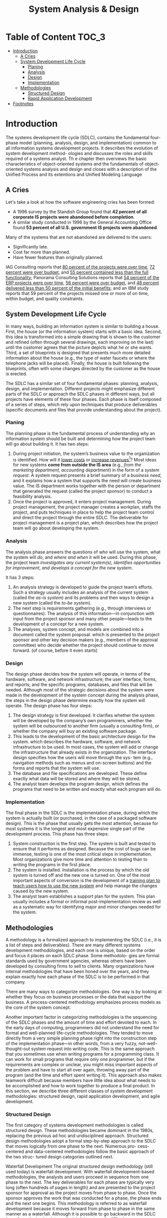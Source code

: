 #+TITLE: System Analysis & Design

* Table of Content :TOC_3:
- [[#introduction][Introduction]]
  - [[#a-cries][A Cries]]
  - [[#system-development-life-cycle][System Development Life Cycle]]
    - [[#planing][Planing]]
    - [[#analysis][Analysis]]
    - [[#design][Design]]
    - [[#implementation][Implementation]]
  - [[#methodologies][Methodologies]]
    - [[#structured-design][Structured Design]]
    - [[#rapid-application-development][Rapid Application Development]]
- [[#footnotes][Footnotes]]

* Introduction

The systems development life cycle (SDLC), contains the fundamental four- phase model
(planning, analysis, design, and implementation) common to all information  systems
development projects. It describes the evolution of system development method- ologies and
discusses the roles and skills required of a systems analyst. Th e chapter then  overviews
the basic characteristics of object-oriented systems and the fundamentals of object-oriented
systems analysis and design and closes with a description of the Unified Process and its
extentions and Unified Modeling Language

** A Cries
Let's take a look at how the software engineering cries has been formed:

- A 1996 survey by the Standish Group found that *42 percent of all corporate IS projects were abandoned before completion*.
- A similar study conducted in 1996 by the General Accounting Office found *53 percent of all U.S. government IS projects were abandoned*.

Many of the systems that are not abandoned are delivered to the users:

+ Significantly late.
+ Cost far more than planned.
+ Have fewer features than originally planned.

IAG Consulting reports that _80 percent of the projects were over time_, _72 percent were
over budget_, and _55 percent contained less than the full functionality_; Panorama
Consulting Solutions reports that _54 percent of the ERP projects were over time,_ _56
percent were over budget,_ and _48 percent delivered less than 50 percent of the initial
benefits;_ and an IBM study reports that 59 percent of the projects missed one or more of on
time, within budget, and quality constraints.
** System Development Life Cycle
In many ways, building an information system is similar to building a house. First, the house
(or the information system) starts with a basic idea. Second, this idea is transformed into a
simple drawing that is shown to the customer and refined (often through several drawings,
each improving on the last) until the customer agrees that the picture depicts what he or she
wants. Third, a set of blueprints is designed that presents much more detailed information about
the house (e.g., the type of water faucets or where the telephone jacks will be placed). Finally,
the house is built following the blueprints, often with some changes directed by the customer
as the house is erected.

The SDLC has a similar set of four fundamental phases: planning, analysis, design, and
implementation. Different projects might emphasize different parts of the SDLC or approach the
SDLC phases in different ways, but all projects have elements of these four phases. Each phase is
itself composed of a series of steps, which rely upon techniques that produce deliverables (specific
documents and files that provide understanding about the project).

*** Planing
The planning phase is the fundamental process of understanding /why/ an information system
should be built and determining /how/ the project team will go about building it. It has two
steps:

1. During project initiation, the system’s business value to the organization is identified.
    How will it _lower costs_ or _increase revenues_[fn:1]? Most ideas for new systems *come
   from outside the IS area* (e.g., /from the marketing department, accounting department/) in
   the form of a /system request/. A system request presents a brief summary of a /business
   need/, and it explains how a system that supports the need will create business value. The
   IS department works together with the person or department that generated the request
   (called the project sponsor) to conduct a feasibility analysis.
2. Once the project is approved, it enters project management.
    During project management, the project manager creates a workplan, staffs the project,
    and puts techniques in place to help the project team control and direct the project
    through the entire SDLC. The deliverable for project management is a project plan, which
    describes how the project team will go about developing the system.

*** Analysis
The analysis phase answers the questions of /who/ will use the system, what the system will
/do/, and /where and when/ it will be used. During this phase, the project team /investigates any
current system(s),/ /identifies opportunities for improvement/, /and develops a concept for the
new system/.

It has 3 steps:

1. An analysis strategy is developed to guide the project team’s efforts.
    Such a strategy usually includes an analysis of the current system (called the /as-is
    system/) and its problems and then ways to design a new system (called the /to-be system/).
2. The next step is requirements gathering (e.g., through interviews or questionnaires).
    The analysis of this information—in conjunction with input from the project sponsor and
   many other people—leads to the development of a concept for a new system.
3. The analyses, system concept, and models are combined into a document called the system proposal.
    which is presented to the project sponsor and other key decision makers (e.g., members
    of the approval committee) who decide whether the project should continue to move
   forward. (of course, before it even starts)

*** Design
The design phase decides how the system will operate, in terms of the hardware, software,
and network infrastructure; the user interface, forms, and reports; and the specific programs,
databases, and files that will be needed. Although most of the strategic decisions about the
system were made in the development of the system concept during the analysis phase, the
steps in the design phase determine exactly how the system will operate. The design phase
has four steps:

1. The design strategy is first developed.
   It clarifies whether the system will be developed by the company’s own programmers,
   whether the system will be outsourced to another firm (usually a consulting firm), or
   whether the company will buy an existing software package.
2. This leads to the development of the basic architecture design for the system.
    which describes the hardware, software, and network infrastructure to be used. In most
    cases, the system will add or change the infrastructure that already exists in the
    organization. The interface design specifies how the users will move through the sys- tem
    (e.g., navigation methods such as menus and on-screen buttons) and the forms and reports
    that the system will use.
3. The database and file specifications are developed.
   These define exactly what data will be stored and where they will be stored.
4. The analyst team develops the program design, which defines the programs that need to be written and exactly what each program will do.

*** Implementation
The final phase in the SDLC is the implementation phase, during which the system is actually
built (or purchased, in the case of a packaged software design). This is the phase that usually
gets the most attention, because for most systems it is the longest and most expensive single
part of the development process. This phase has three steps:

1. System construction is the first step.
    The system is built and tested to ensure that it performs as designed. Because the cost
    of bugs can be immense, testing is one of the most critical steps in implementation. Most
    organizations give more time and attention to testing than to writing the programs in the
    first place.
2. The system is installed.
    Installation is the process by which the old system is turned off and the new one is
    turned on. One of the most important aspects of conversion is the development of a _training
    plan to teach users how to use the new system_ and help manage the changes caused by the new
    system.
3. The analyst team establishes a support plan for the system.
    This plan usually includes a formal or informal post-implementation review as well as a
    systematic way for identifying major and minor changes needed for the system.


** Methodologies
A methodology is a formalized approach to implementing the SDLC (i.e., it is a list of steps
and deliverables). There are many different systems development methodologies, and each
one is unique, based on the order and focus it places on each SDLC phase. Some methodolo-
gies are formal standards used by government agencies, whereas others have been developed
by consulting firms to sell to clients. Many organizations have internal methodologies that
have been honed over the years, and they explain exactly how each phase of the SDLC is to
be performed in that company.

There are many ways to categorize methodologies. One way is by looking at whether
they focus on business processes or the data that support the business. A process-centered
methodology emphasizes process models as the core of the system concept.

Another important factor in categorizing methodologies is the sequencing of the SDLC phases
and the amount of time and effort devoted to each. In the early days of computing,
programmers did not understand the need for formal and well-planned life-cycle
methodologies. They tended to move directly from a very simple planning phase right into the
construction step of the implementation phase—in other words, from a very fuzzy, not-well-
thought-out system request into writing code. This is the same approach that you sometimes
use when writing programs for a programming class. It can work for small programs that
require only one programmer, but if the requirements are complex or unclear, you might
miss important aspects of the problem and have to start all over again, throwing away part of
the program (and the time and effort spent writing it). This approach also makes teamwork
difficult because members have little idea about what needs to be accomplished and how to
work together to produce a final product. In this section, we describe three different classes of
system development methodologies: structured design, rapid application development, and
agile development.

*** Structured Design
The first category of systems development methodologies is called structured design.
These methodologies became dominant in the 1980s, replacing the previous ad hoc and
undisciplined approach. Structured design methodologies adopt a formal step-by-step
approach to the SDLC that moves logically from one phase to the next. Numerous pro-
cess-centered and data-centered methodologies follow the basic approach of the two struc-
tured design categories outlined next.

Waterfall Development The original structured design methodology (still used today) is
waterfall development. With waterfall development-based methodologies, the analysts and
users proceed in sequence from one phase to the next. The key deliverables
for each phase are typically very long (often hundreds of pages in length) and are presented to
the project sponsor for approval as the project moves from phase to phase. Once the sponsor
approves the work that was conducted for a phase, the phase ends and the next one begins.
This methodology is referred to as waterfall development because it moves forward from
phase to phase in the same manner as a waterfall. Although it is possible to go backward in
the SDLC (e.g., from design back to analysis), it is extremely difficult.

[[file:Introduction/2022-03-23_02-40-57_llmjv4x.png]]

Structured design also introduced the use of formal modeling or diagramming tech-
niques to describe the basic business processes and the data that support them. Traditional
structured design uses one set of diagrams to represent the processes and a separate set of
diagrams to represent data. Because two sets of diagrams are used, the systems analyst must
decide which set to develop first and use as the core of the system: process-model diagrams
or data-model diagrams.

The two key advantages of the structured design waterfall approach are that it identi-
fies system requirements long before programming begins and it minimizes changes to the
requirements as the project proceeds.

The two key disadvantages are that the design must be completely specified before
programming begins and that a long time elapses between the completion of the system
proposal in the analysis phase and the delivery of the system (usu- ally many months or
years). If the project team misses important requirements, expensive post-implementation
programming may be needed (imagine yourself trying to design a car on paper; how likely
would you be to remember interior lights that come on when the doors open or to specify the
right number of valves on the engine?). A system can also require significant rework because
the business environment has changed from the time when the analysis phase occurred.


Parallel development methodology attempts to address the problem of long delays between the
analysis phase and the delivery of the system. Instead of doing design and implementation in
sequence, it performs a general design for the whole system and then divides the project
into a series of distinct subprojects that can be designed and implemented in parallel. Once
all subprojects are complete, the separate pieces are integrated and the system is delivered.

[[file:Introduction/2022-03-23_02-50-52_3IEc8LB.png]]

The primary advantage of this methodology is that it can reduce the time to deliver a
system; thus, there is less chance of changes in the business environment causing rework.
However, sometimes the subprojects are not completely independent; design decisions made in
one subproject can affect another, and the end of the project can require significant
integration efforts.

*** Rapid Application Development
A second category of methodologies includes rapid application development (RAD)-based
methodologies. These are a newer class of systems development methodologies that emerged in
the 1990s. RAD-based methodologies attempt to address both weaknesses of structured design
methodologies by adjusting the SDLC phases to get some part of the system devel- oped
quickly and into the hands of the users. In this way, the users can better understand the
system and suggest revisions that bring the system closer to what is needed.

[[file:Introduction/2022-03-23_02-52-20_VBaI9Lj.png]]

Most RAD-based methodologies recommend that analysts use special techniques
and computer tools to speed up the analysis, design, and implementation phases, such as
computer-aided software engineering (CASE) tools, joint application design (JAD) sessions,
fourth-generation or visual programming languages that simplify and speed up programming,
and code generators that automatically produce programs from design specifications. The
combination of the changed SDLC phases and the use of these tools and techniques improves
the speed and quality of systems development. However, there is one possible subtle problem
with RAD-based methodologies: managing user expectations. Owing to the use of the tools and
techniques that can improve the speed and quality of systems development, user expectations
of what is possible can change dramatically. As a user better understands the information
technology (IT), the systems requirements tend to expand. This was less of a problem when
using methodologies that spent a lot of time thoroughly documenting requirements.

**** Pashed Development
A phased development-based methodology breaks an overall system into a series of versions
that are developed sequentially. The analysis phase identifies the overall system concept,
and the project team, users, and system sponsor then categorize the requirements into a
series of versions. The most important and fundamental requirements are bundled into the
first version of the system. The analysis phase then leads into design and
implementation—but only with the set of requirements identified for version 1:

#+DOWNLOADED: https://i.imgur.com/trV3Bk4.png @ 2022-03-28 09:34:45
[[file:Introduction/2022-03-28_09-34-45_trV3Bk4.png]]

Once version 1 is implemented, work begins on version 2. Additional analysis is per-
formed based on the previously identified requirements and combined with new ideas and
issues that arose from the users’ experience with version 1. Version 2 then is designed and
implemented, and work immediately begins on the next version. This process continues until
the system is complete or is no longer in use.


* Footnotes

[fn:1] the primary objective of a systems analyst is not to create a wonderful sys
tem; instead, it is to create value for the organization, which for most companies means
increasing profits (government agencies and not-for-profit organizations measure value
differently).
